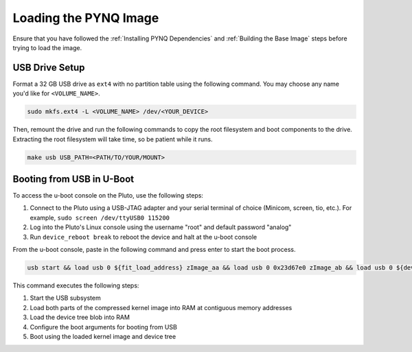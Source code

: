 Loading the PYNQ Image
======================

Ensure that you have followed the :ref:`Installing PYNQ Dependencies` and :ref:`Building the Base Image` steps before trying to load the image.

USB Drive Setup
---------------

Format a 32 GB USB drive as ``ext4`` with no partition table using the following command. You may choose any name you'd like for ``<VOLUME_NAME>``.

.. code-block:: console
    
    sudo mkfs.ext4 -L <VOLUME_NAME> /dev/<YOUR_DEVICE>

Then, remount the drive and run the following commands to copy the root filesystem and boot components to the drive. Extracting the root filesystem will take time, so be patient while it runs.

.. code-block:: console

    make usb USB_PATH=<PATH/TO/YOUR/MOUNT>

Booting from USB in U-Boot
--------------------------

To access the u-boot console on the Pluto, use the following steps:

1. Connect to the Pluto using a USB-JTAG adapter and your serial terminal of choice (Minicom, screen, tio, etc.).  For example, ``sudo screen /dev/ttyUSB0 115200``
2. Log into the Pluto's Linux console using the username "root" and default password "analog"
3. Run ``device_reboot break`` to reboot the device and halt at the u-boot console

From the u-boot console, paste in the following command and press enter to start the boot process.

.. code-block:: console

    usb start && load usb 0 ${fit_load_address} zImage_aa && load usb 0 0x23d67e0 zImage_ab && load usb 0 ${devicetree_load_address} system.dtb && setenv bootargs "console=ttyPS0,115200n8 root=/dev/sda rw rootfstype=ext4 mem=512M rootwait" && bootz ${fit_load_address} - ${devicetree_load_address}

This command executes the following steps:

1. Start the USB subsystem
2. Load both parts of the compressed kernel image into RAM at contiguous memory addresses
3. Load the device tree blob into RAM
4. Configure the boot arguments for booting from USB
5. Boot using the loaded kernel image and device tree
